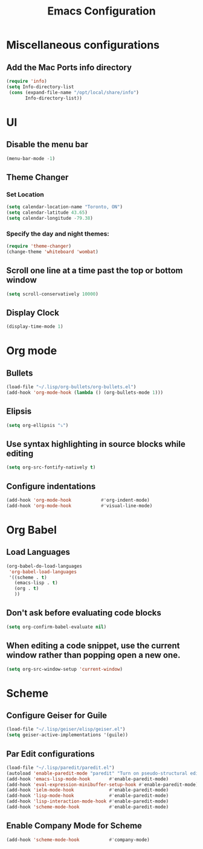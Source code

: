 #+TITLE: Emacs Configuration
* Miscellaneous configurations
** Add the Mac Ports info directory
#+BEGIN_SRC emacs-lisp
  (require 'info)
  (setq Info-directory-list
   (cons (expand-file-name "/opt/local/share/info")
         Info-directory-list))
#+END_SRC

* UI
** Disable the menu bar
  #+BEGIN_SRC emacs-lisp
   (menu-bar-mode -1)
  #+END_SRC


** Theme Changer
*** Set Location
#+BEGIN_SRC emacs-lisp
  (setq calendar-location-name "Toronto, ON")
  (setq calendar-latitude 43.65)
  (setq calendar-longitude -79.38)
#+END_SRC
*** Specify the day and night themes:
#+BEGIN_SRC emacs-lisp
(require 'theme-changer)
(change-theme 'whiteboard 'wombat)
#+END_SRC

** Scroll one line at a time past the top or bottom window
   #+BEGIN_SRC emacs-lisp
    (setq scroll-conservatively 10000)
   #+END_SRC  
   
** Display Clock
#+BEGIN_SRC emacs-lisp
  (display-time-mode 1)
#+END_SRC
* Org mode
** Bullets
   #+BEGIN_SRC emacs-lisp
    (load-file "~/.lisp/org-bullets/org-bullets.el")
    (add-hook 'org-mode-hook (lambda () (org-bullets-mode 1)))
   #+END_SRC

** Elipsis
   #+BEGIN_SRC emacs-lisp
    (setq org-ellipsis "⤵")
   #+END_SRC

** Use syntax highlighting in source blocks while editing
   #+BEGIN_SRC emacs-lisp
    (setq org-src-fontify-natively t)   
   #+END_SRC

** Configure indentations
   #+BEGIN_SRC emacs-lisp
     (add-hook 'org-mode-hook           #'org-indent-mode)
     (add-hook 'org-mode-hook           #'visual-line-mode)
   #+END_SRC


* Org Babel
** Load Languages
   #+BEGIN_SRC emacs-lisp
     (org-babel-do-load-languages
      'org-babel-load-languages
      '((scheme . t)
        (emacs-lisp . t)
        (org . t)
        ))
   #+END_SRC

** Don't ask before evaluating code blocks
   #+BEGIN_SRC emacs-lisp
    (setq org-confirm-babel-evaluate nil)
   #+END_SRC

** When editing a code snippet, use the current window rather than popping open a new one.
   #+BEGIN_SRC emacs-lisp
    (setq org-src-window-setup 'current-window)
   #+END_SRC


* Scheme
** Configure Geiser for Guile
   #+BEGIN_SRC emacs-lisp
    (load-file "~/.lisp/geiser/elisp/geiser.el")
    (setq geiser-active-implementations '(guile))
   #+END_SRC
   
** Par Edit configurations
   #+BEGIN_SRC emacs-lisp
     (load-file "~/.lisp/paredit/paredit.el")
     (autoload 'enable-paredit-mode "paredit" "Turn on pseudo-structural editing of Lisp code." t)
     (add-hook 'emacs-lisp-mode-hook       #'enable-paredit-mode)
     (add-hook 'eval-expression-minibuffer-setup-hook #'enable-paredit-mode)
     (add-hook 'ielm-mode-hook             #'enable-paredit-mode)
     (add-hook 'lisp-mode-hook             #'enable-paredit-mode)
     (add-hook 'lisp-interaction-mode-hook #'enable-paredit-mode)
     (add-hook 'scheme-mode-hook           #'enable-paredit-mode)
   #+END_SRC

** Enable Company Mode for Scheme
   #+BEGIN_SRC emacs-lisp
     (add-hook 'scheme-mode-hook           #'company-mode)
   #+END_SRC

